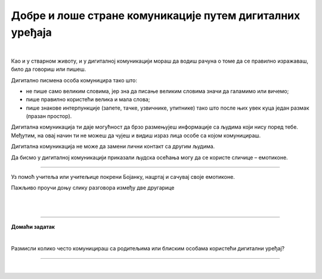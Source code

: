 Добре и лоше стране комуникације путем дигиталних уређаја
=========================================================

.. infonote::

 .. image:: ../../_images/robot21.png
    :height: 120
    :align: left

 Када урадиш све задатке и одговориш на сва питања у лекцији знаћеш да уочиш разлику између добрих и лоших страна комуникације 
 путем дигиталних уређаја. 

|

.. mchoice:: p222а
   :hide_labels:
   :multiple_answers:
   :answer_a: Дигитална комуникација олакшава појединцима да анонимно малтретирају или узнемиравају друге на мрежи.
   :answer_b: Када се дописујеш са неким не можеш да видиш израз лица или чујеш глас друге особе, па можеш погрешно да разумеш поруку коју добијеш.
   :answer_c: Можеш лако да комуницираш са другима без обзира на то где се налазиш, што је погодно за рад на даљину.
   :answer_d: Током дигиталне комуникације можеш лако да организујеш и чуваш своје поруке, што ти олакшава да пратиш своје разговоре.    
   :answer_e: Дигиталном комуникацијом увек остављаш дигитални траг што значи да други могу видети твоје личне податке, а то може бити опасно.     
   :correct: c, d

   Означи квадратиће испред исказа којим се описује добра страна дигиталне комуникације.

Као и у стварном животу, и у дигиталној комуникацији мораш да водиш рачуна о 
томе да се правилно изражаваш, било да говориш или пишеш.

Дигитално писмена особа комуницира тако што:

- не пише само великим словима, јер зна да писање великим словима значи да галамимо или вичемо;

- пише правилно користећи велика и мала слова; 

- пише знакове интерпункције (запете, тачке, узвичнике, упитнике) тако што после њих увек куца један размак (празан простор).

.. infonote::

 **Није само важно како пишеш, још је важније оно шта пишеш или говориш.**


.. mchoice:: p222b
   :hide_labels:
   :multiple_answers:
   :answer_a: Пиши јасно и кратко!
   :answer_b: ПРИДРЖАВАЈ СЕ ГРАМАТИЧКИХ И ПРАВОПИСНИХ ПРАВИЛА
   :answer_c: Поштуј правила говора,као што радиш и у усменој комуникацији.
   :answer_d: Немој да пишеш само великим словима, јер писање великим словима значи да галамиш или вичеш    
   :correct: a, d

   Означи квадратиће испред реченице која је написана у складу са дигиталним правописом.

Дигитална комуникација ти даје могућност да брзо размењујеш информације са 
људима који нису поред тебе. Међутим, на овај начин ти не можеш да чујеш и 
видиш израз лица особе са којом комуницираш. 

Дигитална комуникација не може да замени лични контакт са другим људима.

Да бисмо у дигиталној комуникацији приказали људска осећања могу да се користе 
сличице – емотиконе.

..
   .. questionnote::

 У радној свесци на страници **XX** заокружи све емотиконе који те ближе описују. 
 Напиши испод сваког емотикона осећање које представља.

.. image:: ../../_images/emotikoni.png
    :width: 600
    :align: center

..
   .. questionnote::

 У радној свесци на страници **XX** хајде сада пробај да осмислиш неке другачије, само твоје емотиконе. Нацртај три у оквир испод. 

-------------

Уз помоћ учитеља или учитељице покрени Бојанку, нацртај и сачувај своје емотиконе.

Пажљиво проучи доњу слику разговора између две другарице

.. image:: ../../_images/dopisivanje.png
   :width: 600
   :align: center

|


..
   .. questionnote::

 Који емотикон Петра треба да пошаље Наји? У радној свесци на страници **XX** нацртај га.

|

.. image:: ../../_images/robot23.png
   :height: 200
   :align: right

------------

**Домаћи задатак**

|

Размисли колико често комуницираш са родитељима или блиским особама користећи дигитални уређај?

----------------

.. У радној свесци на страници **XX** напиши пар савета о томе како можеш најбоље да искористиш дигиталне уређаје за комуниакцију са 
  теби блиском одраслом особом?


|
